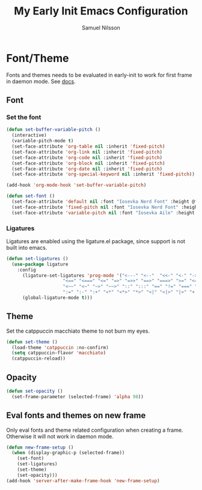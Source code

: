 #+TITLE: My Early Init Emacs Configuration
#+AUTHOR: Samuel Nilsson
#+EMAIL: samuel@samuelnilsson.net
#+OPTIONS: num:nil

* Font/Theme

Fonts and themes needs to be evaluated in early-init to work for first frame in daemon mode.
See [[https://www.gnu.org/software/emacs/manual/html_node/elisp/Creating-Frames.html#index-server_002dafter_002dmake_002dframe_002dhook][docs]].

** Font

*** Set the font

#+begin_src emacs-lisp
(defun set-buffer-variable-pitch ()
  (interactive)
  (variable-pitch-mode t)
  (set-face-attribute 'org-table nil :inherit 'fixed-pitch)
  (set-face-attribute 'org-link nil :inherit 'fixed-pitch)
  (set-face-attribute 'org-code nil :inherit 'fixed-pitch)
  (set-face-attribute 'org-block nil :inherit 'fixed-pitch)
  (set-face-attribute 'org-date nil :inherit 'fixed-pitch)
  (set-face-attribute 'org-special-keyword nil :inherit 'fixed-pitch))

(add-hook 'org-mode-hook 'set-buffer-variable-pitch)

(defun set-font ()
  (set-face-attribute 'default nil :font "Iosevka Nerd Font" :height @fontSize@)
  (set-face-attribute 'fixed-pitch nil :font "Iosevka Nerd Font" :height @fontSize@)
  (set-face-attribute 'variable-pitch nil :font "Iosevka Aile" :height @fontSize@))
#+end_src

*** Ligatures

Ligatures are enabled using the ligature.el package, since support is not built into emacs.

#+begin_src emacs-lisp
(defun set-ligatures ()
  (use-package ligature
    :config
      (ligature-set-ligatures 'prog-mode '("<---" "<--"  "<<-" "<-" "->" "-->" "--->" "<->" "<-->" "<--->" "<---->" "<!--"
					 "<==" "<===" "<=" "=>" "=>>" "==>" "===>" ">=" "<=>" "<==>" "<===>" "<====>" "<!---"
					 "<~~" "<~" "~>" "~~>" "::" ":::" "==" "!=" "===" "!=="
					 ":=" ":-" ":+" "<*" "<*>" "*>" "<|" "<|>" "|>" "+:" "-:" "=:" "<******>" "++" "+++"))
      (global-ligature-mode t)))
#+end_src

** Theme

Set the catppuccin macchiato theme to not burn my eyes.

#+begin_src emacs-lisp
(defun set-theme ()
  (load-theme 'catppuccin :no-confirm)
  (setq catppuccin-flavor 'macchiato)
  (catppuccin-reload))
#+end_src

** Opacity

#+begin_src emacs-lisp
(defun set-opacity ()
  (set-frame-parameter (selected-frame) 'alpha 98))
#+end_src

** Eval fonts and themes on new frame

Only eval fonts and theme related configuration when creating a frame.
Otherwise it will not work in daemon mode.

#+begin_src emacs-lisp
  (defun new-frame-setup ()
    (when (display-graphic-p (selected-frame))
      (set-font)
      (set-ligatures)
      (set-theme)
      (set-opacity)))
  (add-hook 'server-after-make-frame-hook 'new-frame-setup)
#+end_src
